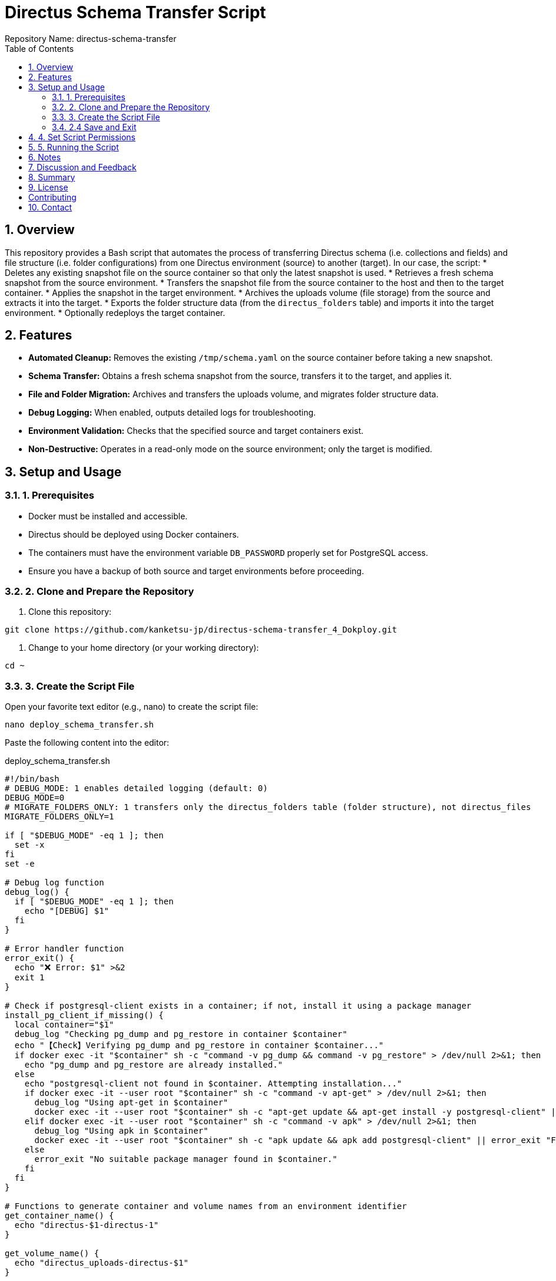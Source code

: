 = Directus Schema Transfer Script
Repository Name: directus-schema-transfer
:toc:
:toclevels: 2
:sectnums:

== Overview

This repository provides a Bash script that automates the process of transferring Directus schema (i.e. collections and fields) and file structure (i.e. folder configurations) from one Directus environment (source) to another (target). In our case, the script:
* Deletes any existing snapshot file on the source container so that only the latest snapshot is used.
* Retrieves a fresh schema snapshot from the source environment.
* Transfers the snapshot file from the source container to the host and then to the target container.
* Applies the snapshot in the target environment.
* Archives the uploads volume (file storage) from the source and extracts it into the target.
* Exports the folder structure data (from the `directus_folders` table) and imports it into the target environment.
* Optionally redeploys the target container.

== Features

* **Automated Cleanup:** Removes the existing `/tmp/schema.yaml` on the source container before taking a new snapshot.
* **Schema Transfer:** Obtains a fresh schema snapshot from the source, transfers it to the target, and applies it.
* **File and Folder Migration:** Archives and transfers the uploads volume, and migrates folder structure data.
* **Debug Logging:** When enabled, outputs detailed logs for troubleshooting.
* **Environment Validation:** Checks that the specified source and target containers exist.
* **Non-Destructive:** Operates in a read-only mode on the source environment; only the target is modified.

== Setup and Usage

=== 1. Prerequisites

* Docker must be installed and accessible.
* Directus should be deployed using Docker containers.
* The containers must have the environment variable `DB_PASSWORD` properly set for PostgreSQL access.
* Ensure you have a backup of both source and target environments before proceeding.

=== 2. Clone and Prepare the Repository

1. Clone this repository:

[source, bash]
----
git clone https://github.com/kanketsu-jp/directus-schema-transfer_4_Dokploy.git
----

2. Change to your home directory (or your working directory):

[source, bash]
----
cd ~
----

=== 3. Create the Script File

Open your favorite text editor (e.g., nano) to create the script file:

[source, bash]
----
nano deploy_schema_transfer.sh
----

Paste the following content into the editor:

[listing, role="bash", title="deploy_schema_transfer.sh"]
----
#!/bin/bash
# DEBUG_MODE: 1 enables detailed logging (default: 0)
DEBUG_MODE=0
# MIGRATE_FOLDERS_ONLY: 1 transfers only the directus_folders table (folder structure), not directus_files
MIGRATE_FOLDERS_ONLY=1

if [ "$DEBUG_MODE" -eq 1 ]; then
  set -x
fi
set -e

# Debug log function
debug_log() {
  if [ "$DEBUG_MODE" -eq 1 ]; then
    echo "[DEBUG] $1"
  fi
}

# Error handler function
error_exit() {
  echo "❌ Error: $1" >&2
  exit 1
}

# Check if postgresql-client exists in a container; if not, install it using a package manager
install_pg_client_if_missing() {
  local container="$1"
  debug_log "Checking pg_dump and pg_restore in container $container"
  echo "【Check】Verifying pg_dump and pg_restore in container $container..."
  if docker exec -it "$container" sh -c "command -v pg_dump && command -v pg_restore" > /dev/null 2>&1; then
    echo "pg_dump and pg_restore are already installed."
  else
    echo "postgresql-client not found in $container. Attempting installation..."
    if docker exec -it --user root "$container" sh -c "command -v apt-get" > /dev/null 2>&1; then
      debug_log "Using apt-get in $container"
      docker exec -it --user root "$container" sh -c "apt-get update && apt-get install -y postgresql-client" || error_exit "Failed to install postgresql-client in $container"
    elif docker exec -it --user root "$container" sh -c "command -v apk" > /dev/null 2>&1; then
      debug_log "Using apk in $container"
      docker exec -it --user root "$container" sh -c "apk update && apk add postgresql-client" || error_exit "Failed to install postgresql-client in $container"
    else
      error_exit "No suitable package manager found in $container."
    fi
  fi
}

# Functions to generate container and volume names from an environment identifier
get_container_name() {
  echo "directus-$1-directus-1"
}

get_volume_name() {
  echo "directus_uploads-directus-$1"
}

# Input environment identifiers
read -p "Source environment identifier (e.g., 883409): " ENV_A
read -p "Target environment identifier (e.g., f09f1b): " ENV_B

CONTAINER_A=$(get_container_name "$ENV_A")
CONTAINER_B=$(get_container_name "$ENV_B")
VOLUME_A=$(get_volume_name "$ENV_A")
VOLUME_B=$(get_volume_name "$ENV_B")

# Verify that the specified containers exist
docker inspect "$CONTAINER_A" > /dev/null 2>&1 || error_exit "Source container $CONTAINER_A does not exist."
docker inspect "$CONTAINER_B" > /dev/null 2>&1 || error_exit "Target container $CONTAINER_B does not exist."

echo ""
echo "🔍 Environment Settings:"
echo "  Source container: $CONTAINER_A"
echo "  Target container: $CONTAINER_B"
echo "  Source volume: $VOLUME_A"
echo "  Target volume: $VOLUME_B"
echo "  Storage path: /directus/uploads"

read -p "Redeploy target container after migration? (y/n): " REDEPLOY

echo ""
echo "🎬 Starting Migration Process..."

# Remove existing snapshot in the source container to ensure a fresh snapshot
docker exec -it "$CONTAINER_A" rm -f /tmp/schema.yaml || debug_log "No existing snapshot to remove."

# Step 1: Take a new schema snapshot from the source container
echo "【Step 1】Taking schema snapshot from Source ($CONTAINER_A)..."
docker exec -it "$CONTAINER_A" /bin/sh -c "npx directus schema snapshot /tmp/schema.yaml" || error_exit "Failed to take snapshot."

# Step 2: Copy the snapshot file from the source container to the host
echo "【Step 2】Copying snapshot file from Source to host..."
docker cp "$CONTAINER_A":/tmp/schema.yaml ./schema.yaml || error_exit "Failed to copy snapshot file."

# Step 3: Transfer the snapshot file from the host to the target container
echo "【Step 3】Transferring snapshot file to Target ($CONTAINER_B)..."
docker cp ./schema.yaml "$CONTAINER_B":/tmp/schema.yaml || error_exit "Failed to copy snapshot file to target."

# Step 4: Apply the schema snapshot in the target container
echo "【Step 4】Applying schema snapshot in Target..."
docker exec -it "$CONTAINER_B" /bin/sh -c "npx directus schema apply /tmp/schema.yaml" || error_exit "Failed to apply schema."

# Step 5: Migrate storage data (uploads)
echo "【Step 5】Migrating storage data..."
echo "Copying uploads from Source ($VOLUME_A) to Target ($VOLUME_B)..."
docker run --rm -v "$VOLUME_A":/data -v "$(pwd)":/backup alpine tar -czvf /backup/uploads.tar.gz -C /data . || error_exit "Failed to archive storage data."
docker run --rm -v "$(pwd)":/backup -v "$VOLUME_B":/data alpine tar -xzvf /backup/uploads.tar.gz -C /data || error_exit "Failed to extract storage data."

if [ "$MIGRATE_FOLDERS_ONLY" -eq 1 ]; then
  # Step 6: Export folder structure (directus_folders table) from the source
  echo "【Step 6】Exporting folder structure from Source (directus_folders)..."
  docker exec -it "$CONTAINER_A" /bin/sh -c "PGPASSWORD=\$DB_PASSWORD pg_dump -h database -U directus -t directus_folders -a -Fp" > directus_folders.sql || error_exit "Failed to export folder structure."
  # Remove pg_dump warning lines and unwanted configuration parameters
  sed -i '/^pg_dump:/d' directus_folders.sql
  sed -i '/^SET transaction_timeout/d' directus_folders.sql
  debug_log "Exported directus_folders dump (first 10 lines):"
  if [ "$DEBUG_MODE" -eq 1 ]; then
    head -n 10 directus_folders.sql
  fi

  # Step 7: Import folder structure into the target
  echo "【Step 7】Replacing folder structure data in Target..."
  docker exec -it "$CONTAINER_B" /bin/sh -c "PGPASSWORD=\$DB_PASSWORD psql -h database -U directus -d directus -c 'DELETE FROM directus_folders;'" || error_exit "Failed to delete existing folder structure in target."
  docker cp directus_folders.sql "$CONTAINER_B":/tmp/directus_folders.sql || error_exit "Failed to copy folder structure dump to target."
  docker exec -it "$CONTAINER_B" /bin/sh -c "PGPASSWORD=\$DB_PASSWORD psql -h database -U directus -d directus -f /tmp/directus_folders.sql" || error_exit "Failed to import folder structure into target."
else
  # Alternative Step 6: (For migrating directus_files instead of folder structure)
  echo "【Step 6】Exporting file metadata from Source (directus_files)..."
  install_pg_client_if_missing "$CONTAINER_A"
  docker exec -it "$CONTAINER_A" /bin/sh -c "PGPASSWORD=\$DB_PASSWORD pg_dump -h database -U directus -t directus_files -a -Fc -f /tmp/directus_files.dump" || error_exit "Failed to export file metadata."
  docker cp "$CONTAINER_A":/tmp/directus_files.dump ./directus_files.dump || error_exit "Failed to copy file metadata dump."
  echo "【Step 7】Importing file metadata into Target..."
  install_pg_client_if_missing "$CONTAINER_B"
  docker cp ./directus_files.dump "$CONTAINER_B":/tmp/directus_files.dump || error_exit "Failed to copy file metadata dump to target."
  docker exec -it "$CONTAINER_B" /bin/sh -c "PGPASSWORD=\$DB_PASSWORD pg_restore -a --disable-triggers -h database -U directus -d directus /tmp/directus_files.dump" || error_exit "Failed to import file metadata into target."
fi

# Step 8: Optionally redeploy the target container
if [[ "$REDEPLOY" =~ ^[Yy]$ ]]; then
    echo "【Step 8】Redeploying Target container..."
    docker restart "$CONTAINER_B" || error_exit "Failed to restart target container."
    echo "Target container redeployed successfully."
else
    echo "Redeployment skipped."
fi

# Display backup file location
echo "Backup file (uploads archive) is stored at $(pwd)/uploads.tar.gz"

echo ""
echo "✨✨✨ Migration process completed successfully! ✨✨✨"
echo "----------------------------------------------------"
----

=== 2.4 Save and Exit

In nano, press `Ctrl+O` to save and `Ctrl+X` to exit.

== 4. Set Script Permissions

Give the script execution permission with the following command:

[source, bash]
----
chmod +x deploy_schema_transfer.sh
----

== 5. Running the Script

Ensure you are in your home directory and run:

[source, bash]
----
./deploy_schema_transfer.sh
----

During execution, you will be prompted to enter:
* The source environment identifier (e.g., 883409)
* The target environment identifier (e.g., f09f1b)
* Whether to redeploy the target container (enter `y` or `n`)

== Notes

* Always back up both environments before running the migration.
* This script transfers only the Directus schema and the file structure (folder configuration) from the source to the target.
  - Image files themselves are transferred via the uploads volume archive.
  - Collection items (e.g., articles) are not migrated.
* The script automatically deletes and overwrites old snapshots and backup files to avoid clutter.

== Discussion and Feedback

This repository is shared to help others who need a simple method to transfer Directus configurations.  
If you know of a better, more comprehensive way to perform a bulk migration of Directus collections and file structures, please share your ideas or improvements via GitHub Issues or pull requests.

== Summary

By following this guide, you can set up and run *deploy_schema_transfer.sh* in your home directory to automate the transfer of Directus schema and file configurations from one environment to another safely and efficiently.

== License

[Specify your license, e.g., MIT License]

== Contributing

Contributions and suggestions are welcome. Please open an issue or submit a pull request.

== Contact

For further questions or feedback, please use the GitHub Issues section of this repository.
